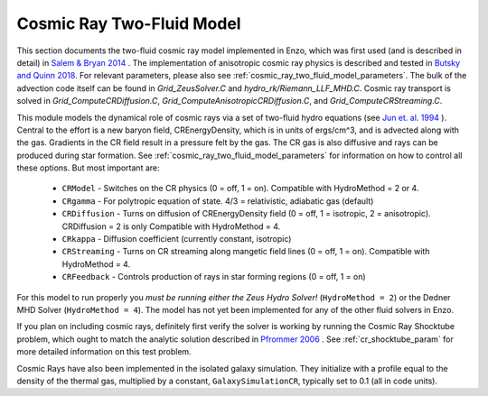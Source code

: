 .. _cosmic_rays:

Cosmic Ray Two-Fluid Model
==========================


This section documents the two-fluid cosmic ray model implemented in
Enzo, which was first used (and is described in detail) in `Salem &
Bryan 2014 <http://adsabs.harvard.edu/abs/2014MNRAS.437.3312S>`_ . 
The implementation of anisotropic cosmic ray physics is described and tested
in `Butsky and Quinn 2018 <https://ui.adsabs.harvard.edu/abs/2018ApJ...868..108B/abstract>`_.
For relevant parameters, please also see
:ref:`cosmic_ray_two_fluid_model_parameters`.  The bulk of the advection code itself can be found in *Grid_ZeusSolver.C* and *hydro_rk/Riemann_LLF_MHD.C*. Cosmic ray transport is solved in *Grid_ComputeCRDiffusion.C*, *Grid_ComputeAnisotropicCRDiffusion.C*, and *Grid_ComputeCRStreaming.C*. 


This module models the dynamical role of cosmic rays via a set of two-fluid hydro equations
(see `Jun et. al. 1994
<http://adsabs.harvard.edu/abs/1994ApJ...429..748J>`_ ). Central to the effort
is a new baryon field, CREnergyDensity, which is in units of ergs/cm^3, and is
advected along with the gas. Gradients in the CR field result in a pressure
felt by the gas. The CR gas is also diffusive and rays can be produced during
star formation. See :ref:`cosmic_ray_two_fluid_model_parameters` for information on how to control all
these options. But most important are:


  - ``CRModel`` - Switches on the CR physics (0 = off, 1 = on). Compatible with HydroMethod = 2 or 4.

  - ``CRgamma`` - For polytropic equation of state. 4/3 = relativistic, adiabatic gas (default)

  - ``CRDiffusion`` - Turns on diffusion of CREnergyDensity field (0 = off, 1 = isotropic, 2 = anisotropic). CRDiffusion = 2 is only Compatible with HydroMethod = 4. 

  - ``CRkappa`` - Diffusion coefficient (currently constant, isotropic)

  - ``CRStreaming`` - Turns on CR streaming along mangetic field lines (0 = off, 1 = on). Compatible with HydroMethod = 4. 

  - ``CRFeedback`` - Controls production of rays in star forming regions (0 = off, 1 = on) 


For this model to run properly you *must be running either the Zeus Hydro 
Solver!* (``HydroMethod = 2``) or the Dedner MHD Solver (``HydroMethod = 4``). The model has not yet been implemented for
any of the other fluid solvers in Enzo.

If you plan on including cosmic rays, definitely first verify the solver is working by running
the Cosmic Ray Shocktube problem, which ought to match the analytic solution described in
`Pfrommer 2006 <http://adsabs.harvard.edu/abs/2006MNRAS.367..113P>`_
. See :ref:`cr_shocktube_param` for more detailed information on this
test problem.

Cosmic Rays have also been implemented in the isolated galaxy simulation. They initialize with
a profile equal to the density of the thermal gas, multiplied by a constant, ``GalaxySimulationCR``, typically
set to 0.1 (all in code units).
